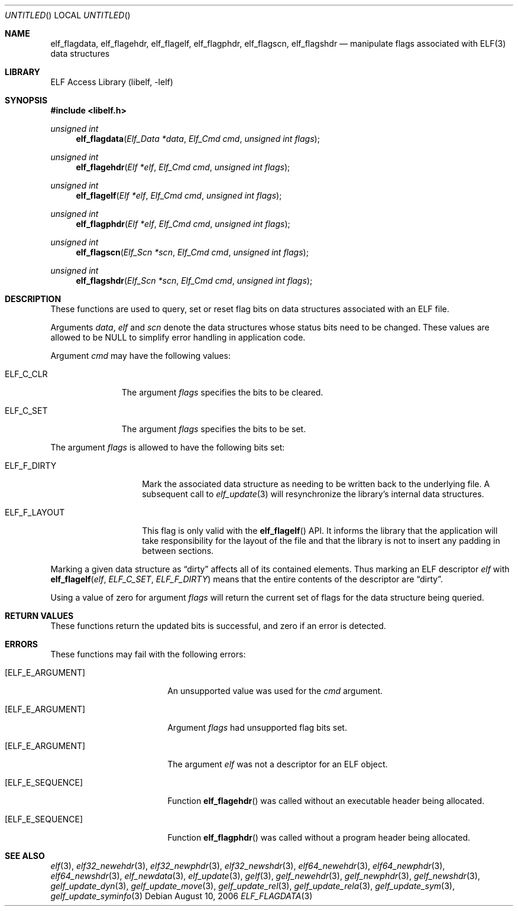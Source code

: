 .\" Copyright (c) 2006 Joseph Koshy.  All rights reserved.
.\"
.\" Redistribution and use in source and binary forms, with or without
.\" modification, are permitted provided that the following conditions
.\" are met:
.\" 1. Redistributions of source code must retain the above copyright
.\"    notice, this list of conditions and the following disclaimer.
.\" 2. Redistributions in binary form must reproduce the above copyright
.\"    notice, this list of conditions and the following disclaimer in the
.\"    documentation and/or other materials provided with the distribution.
.\"
.\" This software is provided by Joseph Koshy ``as is'' and
.\" any express or implied warranties, including, but not limited to, the
.\" implied warranties of merchantability and fitness for a particular purpose
.\" are disclaimed.  in no event shall Joseph Koshy be liable
.\" for any direct, indirect, incidental, special, exemplary, or consequential
.\" damages (including, but not limited to, procurement of substitute goods
.\" or services; loss of use, data, or profits; or business interruption)
.\" however caused and on any theory of liability, whether in contract, strict
.\" liability, or tort (including negligence or otherwise) arising in any way
.\" out of the use of this software, even if advised of the possibility of
.\" such damage.
.\"
.\" $FreeBSD: src/lib/libelf/elf_flagdata.3,v 1.2.12.1 2010/12/21 17:10:29 kensmith Exp $
.\"
.Dd August 10, 2006
.Os
.Dt ELF_FLAGDATA 3
.Sh NAME
.Nm elf_flagdata ,
.Nm elf_flagehdr ,
.Nm elf_flagelf ,
.Nm elf_flagphdr ,
.Nm elf_flagscn ,
.Nm elf_flagshdr
.Nd manipulate flags associated with ELF(3) data structures
.Sh LIBRARY
.Lb libelf
.Sh SYNOPSIS
.In libelf.h
.Ft "unsigned int"
.Fn elf_flagdata "Elf_Data *data" "Elf_Cmd cmd" "unsigned int flags"
.Ft "unsigned int"
.Fn elf_flagehdr "Elf *elf" "Elf_Cmd cmd" "unsigned int flags"
.Ft "unsigned int"
.Fn elf_flagelf "Elf *elf" "Elf_Cmd cmd" "unsigned int flags"
.Ft "unsigned int"
.Fn elf_flagphdr "Elf *elf" "Elf_Cmd cmd" "unsigned int flags"
.Ft "unsigned int"
.Fn elf_flagscn "Elf_Scn *scn" "Elf_Cmd cmd" "unsigned int flags"
.Ft "unsigned int"
.Fn elf_flagshdr "Elf_Scn *scn" "Elf_Cmd cmd" "unsigned int flags"
.Sh DESCRIPTION
These functions are used to query, set or reset flag bits on data
structures associated with an ELF file.
.Pp
Arguments
.Ar data ,
.Ar elf
and
.Ar scn
denote the data structures whose status bits need to be changed.
These values are allowed to be NULL to simplify error handling in
application code.
.Pp
Argument
.Ar cmd
may have the following values:
.Bl -tag -width ELF_C_SET
.It Dv ELF_C_CLR
The argument
.Ar flags
specifies the bits to be cleared.
.It Dv ELF_C_SET
The argument
.Ar flags
specifies the bits to be set.
.El
.Pp
The argument
.Ar flags
is allowed to have the following bits set:
.Bl -tag -width ELF_F_LAYOUT
.It Dv ELF_F_DIRTY
Mark the associated data structure as needing to be written back
to the underlying file.
A subsequent call to
.Xr elf_update 3
will resynchronize the library's internal data structures.
.It Dv ELF_F_LAYOUT
This flag is only valid with the
.Fn elf_flagelf
API.
It informs the library that the application will take
responsibility for the layout of the file and that the library is
not to insert any padding in between sections.
.El
.Pp
Marking a given data structure as
.Dq dirty
affects all of its contained elements.
Thus marking an ELF descriptor
.Ar elf
with
.Fn elf_flagelf "elf" "ELF_C_SET" "ELF_F_DIRTY"
means that the entire contents of the descriptor are
.Dq dirty .
.Pp
Using a value of zero for argument
.Ar flags
will return the current set of flags for the data structure being
queried.
.Sh RETURN VALUES
These functions return the updated bits is successful, and zero if
an error is detected.
.Sh ERRORS
These functions may fail with the following errors:
.Bl -tag -width "[ELF_E_RESOURCE]"
.It Bq Er ELF_E_ARGUMENT
An unsupported value was used for the
.Ar cmd
argument.
.It Bq Er ELF_E_ARGUMENT
Argument
.Ar flags
had unsupported flag bits set.
.It Bq Er ELF_E_ARGUMENT
The argument
.Ar elf
was not a descriptor for an ELF object.
.It Bq Er ELF_E_SEQUENCE
Function
.Fn elf_flagehdr
was called without an executable header being allocated.
.It Bq Er ELF_E_SEQUENCE
Function
.Fn elf_flagphdr
was called without a program header being allocated.
.El
.Sh SEE ALSO
.Xr elf 3 ,
.Xr elf32_newehdr 3 ,
.Xr elf32_newphdr 3 ,
.Xr elf32_newshdr 3 ,
.Xr elf64_newehdr 3 ,
.Xr elf64_newphdr 3 ,
.Xr elf64_newshdr 3 ,
.Xr elf_newdata 3 ,
.Xr elf_update 3 ,
.Xr gelf 3 ,
.Xr gelf_newehdr 3 ,
.Xr gelf_newphdr 3 ,
.Xr gelf_newshdr 3 ,
.Xr gelf_update_dyn 3 ,
.Xr gelf_update_move 3 ,
.Xr gelf_update_rel 3 ,
.Xr gelf_update_rela 3 ,
.Xr gelf_update_sym 3 ,
.Xr gelf_update_syminfo 3
